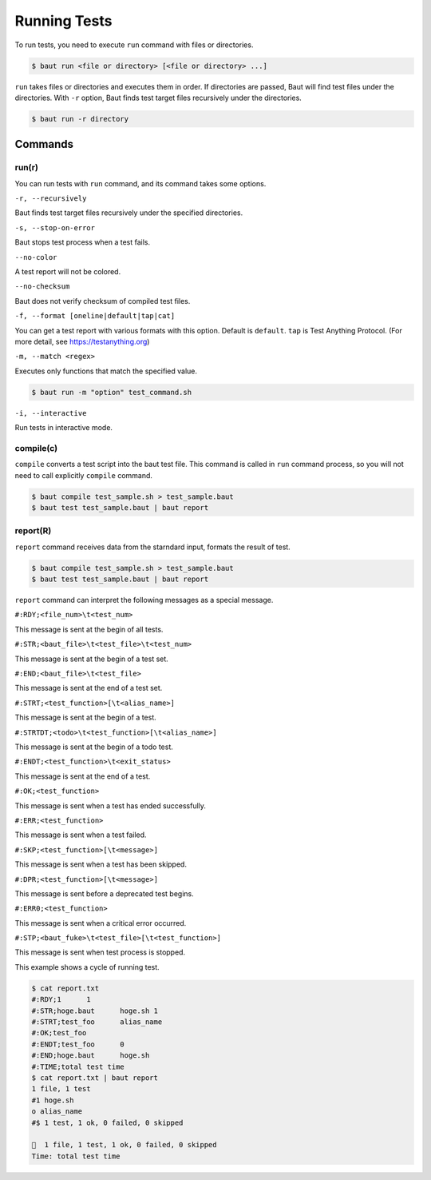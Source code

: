 =============
Running Tests
=============

To run tests, you need to execute ``run`` command with files or directories.

.. code-block:: bash

   $ baut run <file or directory> [<file or directory> ...]

``run`` takes files or directories and executes them in order. If directories are passed, Baut will find test files under the directories. With ``-r`` option, Baut finds test target files recursively under the directories.

.. code-block:: bash

   $ baut run -r directory

Commands
========

run(r)
------

You can run tests with ``run`` command, and its command takes some options.

``-r, --recursively``

Baut finds test target files recursively under the specified directories.

``-s, --stop-on-error``

Baut stops test process when a test fails.

``--no-color``

A test report will not be colored.

``--no-checksum``

Baut does not verify checksum of compiled test files.

``-f, --format [oneline|default|tap|cat]``

You can get a test report with various formats with this option. Default is ``default``. ``tap`` is Test Anything Protocol. (For more detail, see https://testanything.org)

``-m, --match <regex>``

Executes only functions that match the specified value.

.. code-block:: bash

   $ baut run -m "option" test_command.sh

``-i, --interactive``

Run tests in interactive mode.


compile(c)
----------

``compile`` converts a test script into the baut test file. This command is called in ``run`` command process, so you will not need to call explicitly ``compile`` command.

.. code-block:: bash

   $ baut compile test_sample.sh > test_sample.baut
   $ baut test test_sample.baut | baut report


report(R)
---------

``report`` command receives data from the starndard input, formats the result of test.

.. code-block:: bash

   $ baut compile test_sample.sh > test_sample.baut
   $ baut test test_sample.baut | baut report

``report`` command can interpret the following messages as a special message.

``#:RDY;<file_num>\t<test_num>``

This message is sent at the begin of all tests.

``#:STR;<baut_file>\t<test_file>\t<test_num>``

This message is sent at the begin of a test set.

``#:END;<baut_file>\t<test_file>``

This message is sent at the end of a test set.

``#:STRT;<test_function>[\t<alias_name>]``

This message is sent at the begin of a test.

``#:STRTDT;<todo>\t<test_function>[\t<alias_name>]``

This message is sent at the begin of a todo test.

``#:ENDT;<test_function>\t<exit_status>``

This message is sent at the end of a test.

``#:OK;<test_function>``

This message is sent when a test has ended successfully.

``#:ERR;<test_function>``

This message is sent when a test failed.

``#:SKP;<test_function>[\t<message>]``

This message is sent when a test has been skipped.

``#:DPR;<test_function>[\t<message>]``

This message is sent before a deprecated test begins.

``#:ERR0;<test_function>``

This message is sent when a critical error occurred.

``#:STP;<baut_fuke>\t<test_file>[\t<test_function>]``

This message is sent when test process is stopped.


This example shows a cycle of running test.

.. code-block:: bash

   $ cat report.txt
   #:RDY;1	1
   #:STR;hoge.baut	hoge.sh	1
   #:STRT;test_foo	alias_name
   #:OK;test_foo
   #:ENDT;test_foo	0
   #:END;hoge.baut	hoge.sh
   #:TIME;total test time
   $ cat report.txt | baut report
   1 file, 1 test
   #1 hoge.sh
   o alias_name
   #$ 1 test, 1 ok, 0 failed, 0 skipped

   🎉  1 file, 1 test, 1 ok, 0 failed, 0 skipped
   Time: total test time
